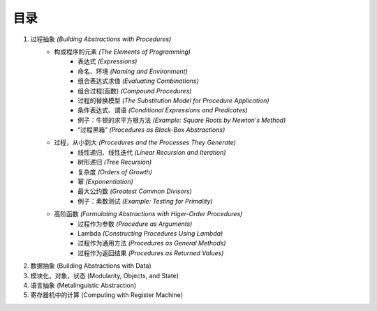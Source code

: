目录
=====

1. 过程抽象 *(Building Abstractions with Procedures)*
    - 构成程序的元素 *(The Elements of Programming)*
        - 表达式 *(Expressions)*
        - 命名、环境 *(Naming and Environment)*
        - 组合表达式求值 *(Evaluating Combinations)*
        - 组合过程(函数) *(Compound Procedures)*
        - 过程的替换模型 *(The Substitution Model for Procedure Application)*
        - 条件表达式、谓语 *(Conditional Expressions and Predicates)*
        - 例子：牛顿的求平方根方法 *(Example: Square Roots by Newton's Method)*
        - “过程黑箱” *(Procedures as Black-Box Abstractions)*
    - 过程，从小到大 *(Procedures and the Processes They Generate)*
        - 线性递归、线性迭代 *(Linear Recursion and Iteration)*
        - 树形递归 *(Tree Recursion)*
        - 复杂度 *(Orders of Growth)*
        - 幂 *(Exponentiation)*
        - 最大公约数 *(Greatest Common Divisors)*
        - 例子：素数测试 *(Example: Testing for Primality)*
    - 高阶函数 *(Formulating Abstractions with Higer-Order Procedures)*
        - 过程作为参数 *(Procedure as Arguments)*
        - Lambda *(Constructing Procedures Using Lambda)*
        - 过程作为通用方法 *(Procedures as General Methods)*
        - 过程作为返回结果 *(Procedures as Returned Values)*
2. 数据抽象 (Building Abstractions with Data)
3. 模块化，对象，状态 (Modularity, Objects, and State)
4. 语言抽象 (Metalinguistic Abstraction)
5. 寄存器机中的计算 (Computing with Register Machine)
